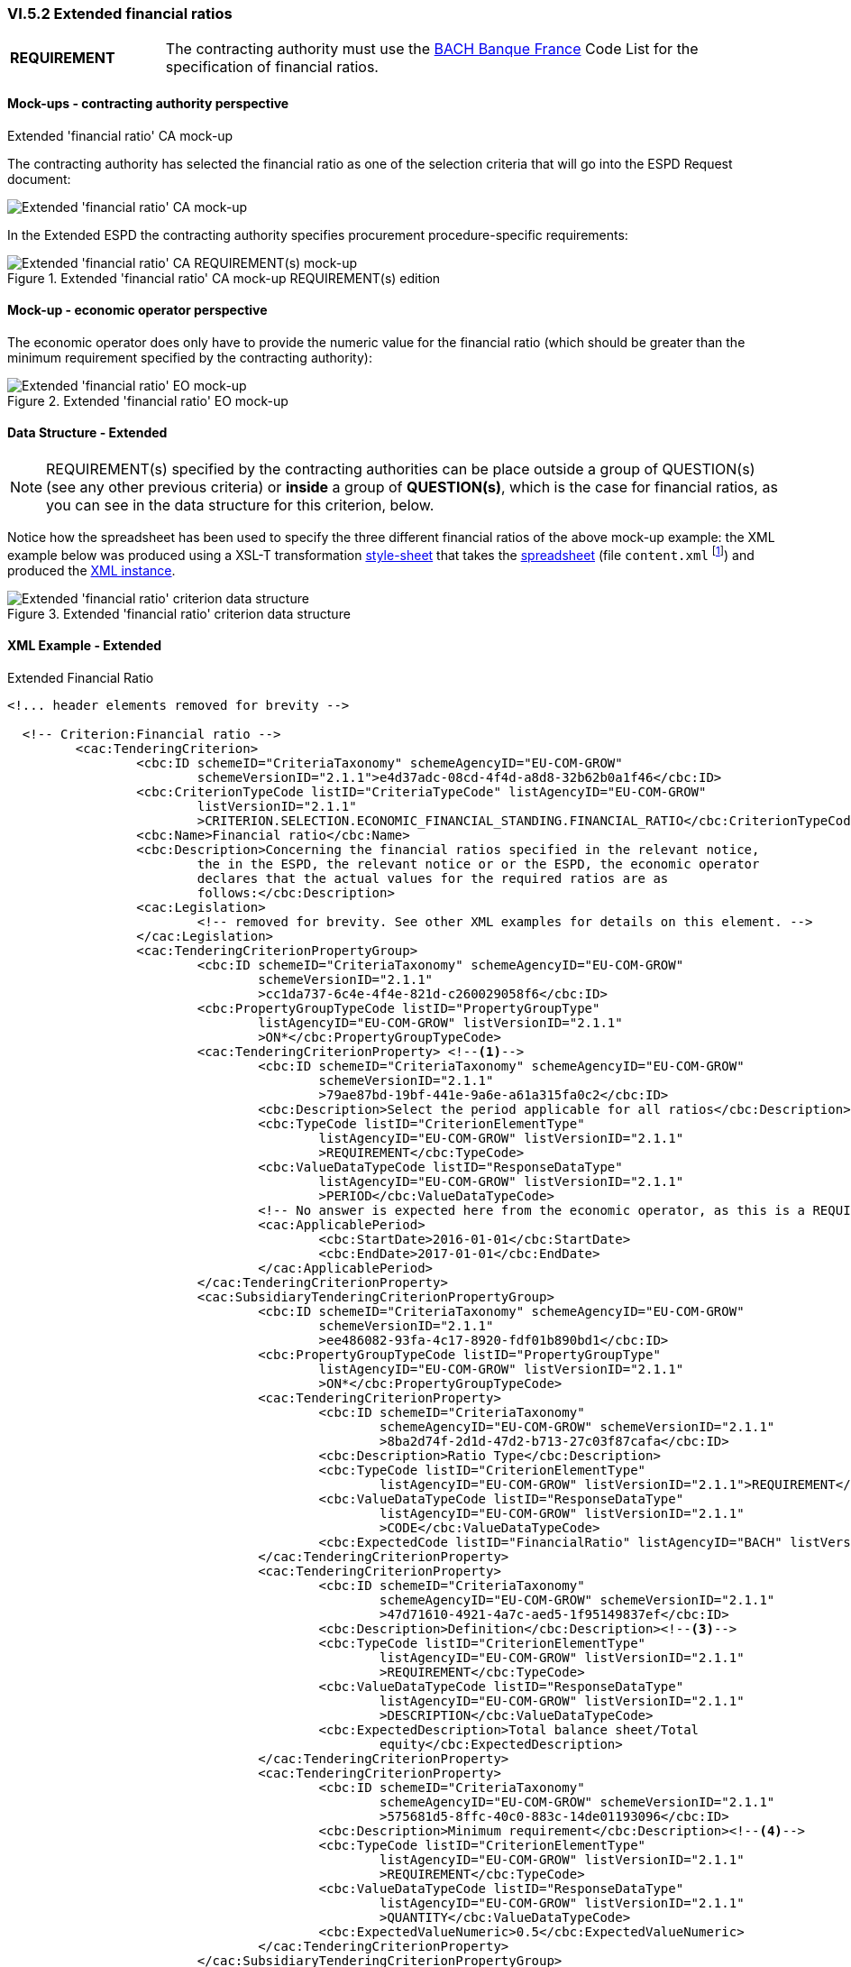 
=== VI.5.2 Extended financial ratios

[cols="<1, <4"]
|===
|*REQUIREMENT*|The contracting authority must use the https://www.bach.banque-france.fr/[BACH Banque France] Code List for the specification of financial ratios.
|===

==== Mock-ups - contracting authority perspective

.Extended 'financial ratio' CA mock-up 

The contracting authority has selected the financial ratio as one of the selection  criteria that will go into the ESPD Request document:

image::Extended_Financial_Ratio_CA_mockup.png[Extended 'financial ratio' CA mock-up, alt="Extended 'financial ratio' CA mock-up", align="center"]

In the Extended ESPD the contracting authority specifies procurement procedure-specific requirements:

.Extended 'financial ratio' CA mock-up REQUIREMENT(s) edition
image::Extended_Financial_ratio_CA_REQUIREMENT(s)_mockup.png[Extended 'financial ratio' CA REQUIREMENT(s) mock-up, alt="Extended 'financial ratio' CA REQUIREMENT(s) mock-up", align="center"]

==== Mock-up - economic operator perspective

The economic operator does only have to provide the numeric value for the financial ratio (which should be greater than the minimum requirement specified by the contracting authority):

.Extended 'financial ratio' EO mock-up 
image::Extended_Financial_Ratio_EO_mockup.png[Extended 'financial ratio' EO mock-up, alt="Extended 'financial ratio' EO mock-up", align="center"]


==== Data Structure - Extended


[NOTE]
====
REQUIREMENT(s) specified by the contracting authorities can be place outside a group of QUESTION(s) (see any other previous criteria) or *inside* a group of *QUESTION(s)*, which is the case for financial ratios, as you can see in the data structure for this criterion, below.
====

Notice how the spreadsheet has been used to specify the three different financial ratios of the above mock-up example: the XML example below was produced using a XSL-T transformation link:https://github.com/ESPD/ESPD-EDM/tree/2.1.1/docs/src/main/asciidoc/dist/xslt/EXTENDED-ESPDRequest-Annotated-V02.00.06.xslt[style-sheet] that takes the link:https://github.com/ESPD/ESPD-EDM/tree/2.1.1/docs/src/main/asciidoc/dist/cl/ods/ESPDRequest-CriteriaTaxonomy-EXTENDED-V2.1.1.ods[spreadsheet] (file `content.xml` footnote:[Add the '.zip' extension the 'ods' file and unzip it to get the content.xml file]) and produced the link:https://github.com/ESPD/ESPD-EDM/tree/2.1.1/docs/src/main/asciidoc/dist/xml/Extended-ESPDRequest-2.1.1-SC-Financial_ratios.xml[XML instance].

.Extended 'financial ratio' criterion data structure 
image::Extended_Financial_Ratio_Data_Structure.png[Extended 'financial ratio' criterion data structure, alt="Extended 'financial ratio' criterion data structure",align="center"]

==== XML Example - Extended

.Extended Financial Ratio
[source,xml]
----
<!... header elements removed for brevity -->

  <!-- Criterion:Financial ratio -->
         <cac:TenderingCriterion>
                 <cbc:ID schemeID="CriteriaTaxonomy" schemeAgencyID="EU-COM-GROW"
                         schemeVersionID="2.1.1">e4d37adc-08cd-4f4d-a8d8-32b62b0a1f46</cbc:ID>
                 <cbc:CriterionTypeCode listID="CriteriaTypeCode" listAgencyID="EU-COM-GROW"
                         listVersionID="2.1.1"
                         >CRITERION.SELECTION.ECONOMIC_FINANCIAL_STANDING.FINANCIAL_RATIO</cbc:CriterionTypeCode>
                 <cbc:Name>Financial ratio</cbc:Name>
                 <cbc:Description>Concerning the financial ratios specified in the relevant notice,
                         the in the ESPD, the relevant notice or or the ESPD, the economic operator
                         declares that the actual values for the required ratios are as
                         follows:</cbc:Description>
                 <cac:Legislation>
                         <!-- removed for brevity. See other XML examples for details on this element. -->
                 </cac:Legislation>
                 <cac:TenderingCriterionPropertyGroup>
                         <cbc:ID schemeID="CriteriaTaxonomy" schemeAgencyID="EU-COM-GROW"
                                 schemeVersionID="2.1.1"
                                 >cc1da737-6c4e-4f4e-821d-c260029058f6</cbc:ID>
                         <cbc:PropertyGroupTypeCode listID="PropertyGroupType"
                                 listAgencyID="EU-COM-GROW" listVersionID="2.1.1"
                                 >ON*</cbc:PropertyGroupTypeCode>
                         <cac:TenderingCriterionProperty> <--1-->
                                 <cbc:ID schemeID="CriteriaTaxonomy" schemeAgencyID="EU-COM-GROW"
                                         schemeVersionID="2.1.1"
                                         >79ae87bd-19bf-441e-9a6e-a61a315fa0c2</cbc:ID>
                                 <cbc:Description>Select the period applicable for all ratios</cbc:Description>
                                 <cbc:TypeCode listID="CriterionElementType"
                                         listAgencyID="EU-COM-GROW" listVersionID="2.1.1"
                                         >REQUIREMENT</cbc:TypeCode>
                                 <cbc:ValueDataTypeCode listID="ResponseDataType"
                                         listAgencyID="EU-COM-GROW" listVersionID="2.1.1"
                                         >PERIOD</cbc:ValueDataTypeCode>
                                 <!-- No answer is expected here from the economic operator, as this is a REQUIREMENT issued by the contracting authority. Hence the element 'cbc:ValueDataTypeCode' contains the type of value of the requirement issued by the contracting authority -->
                                 <cac:ApplicablePeriod>
                                         <cbc:StartDate>2016-01-01</cbc:StartDate>
                                         <cbc:EndDate>2017-01-01</cbc:EndDate>
                                 </cac:ApplicablePeriod>
                         </cac:TenderingCriterionProperty>
                         <cac:SubsidiaryTenderingCriterionPropertyGroup>
                                 <cbc:ID schemeID="CriteriaTaxonomy" schemeAgencyID="EU-COM-GROW"
                                         schemeVersionID="2.1.1"
                                         >ee486082-93fa-4c17-8920-fdf01b890bd1</cbc:ID>
                                 <cbc:PropertyGroupTypeCode listID="PropertyGroupType"
                                         listAgencyID="EU-COM-GROW" listVersionID="2.1.1"
                                         >ON*</cbc:PropertyGroupTypeCode>
                                 <cac:TenderingCriterionProperty>
                                         <cbc:ID schemeID="CriteriaTaxonomy"
                                                 schemeAgencyID="EU-COM-GROW" schemeVersionID="2.1.1"
                                                 >8ba2d74f-2d1d-47d2-b713-27c03f87cafa</cbc:ID>
                                         <cbc:Description>Ratio Type</cbc:Description>
                                         <cbc:TypeCode listID="CriterionElementType"
                                                 listAgencyID="EU-COM-GROW" listVersionID="2.1.1">REQUIREMENT</cbc:TypeCode>
                                         <cbc:ValueDataTypeCode listID="ResponseDataType"
                                                 listAgencyID="EU-COM-GROW" listVersionID="2.1.1"
                                                 >CODE</cbc:ValueDataTypeCode>
                                         <cbc:ExpectedCode listID="FinancialRatio" listAgencyID="BACH" listVersionID="1.0">R11</cbc:ExpectedCode><--2-->
                                 </cac:TenderingCriterionProperty>
                                 <cac:TenderingCriterionProperty>
                                         <cbc:ID schemeID="CriteriaTaxonomy"
                                                 schemeAgencyID="EU-COM-GROW" schemeVersionID="2.1.1"
                                                 >47d71610-4921-4a7c-aed5-1f95149837ef</cbc:ID>
                                         <cbc:Description>Definition</cbc:Description><--3-->
                                         <cbc:TypeCode listID="CriterionElementType"
                                                 listAgencyID="EU-COM-GROW" listVersionID="2.1.1"
                                                 >REQUIREMENT</cbc:TypeCode>
                                         <cbc:ValueDataTypeCode listID="ResponseDataType"
                                                 listAgencyID="EU-COM-GROW" listVersionID="2.1.1"
                                                 >DESCRIPTION</cbc:ValueDataTypeCode>
                                         <cbc:ExpectedDescription>Total balance sheet/Total
                                                 equity</cbc:ExpectedDescription>
                                 </cac:TenderingCriterionProperty>
                                 <cac:TenderingCriterionProperty>
                                         <cbc:ID schemeID="CriteriaTaxonomy"
                                                 schemeAgencyID="EU-COM-GROW" schemeVersionID="2.1.1"
                                                 >575681d5-8ffc-40c0-883c-14de01193096</cbc:ID>
                                         <cbc:Description>Minimum requirement</cbc:Description><--4-->
                                         <cbc:TypeCode listID="CriterionElementType"
                                                 listAgencyID="EU-COM-GROW" listVersionID="2.1.1"
                                                 >REQUIREMENT</cbc:TypeCode>
                                         <cbc:ValueDataTypeCode listID="ResponseDataType"
                                                 listAgencyID="EU-COM-GROW" listVersionID="2.1.1"
                                                 >QUANTITY</cbc:ValueDataTypeCode>
                                         <cbc:ExpectedValueNumeric>0.5</cbc:ExpectedValueNumeric>
                                 </cac:TenderingCriterionProperty>
                         </cac:SubsidiaryTenderingCriterionPropertyGroup>
                         <cac:SubsidiaryTenderingCriterionPropertyGroup><--11-->
                                 <cbc:ID schemeID="CriteriaTaxonomy" schemeAgencyID="EU-COM-GROW"
                                         schemeVersionID="2.1.1"
                                         >e9aa7763-c167-4352-8060-1a3d7d3e2662</cbc:ID>
                                 <cbc:PropertyGroupTypeCode listID="PropertyGroupType"
                                         listAgencyID="EU-COM-GROW" listVersionID="2.1.1"
                                         >ON*</cbc:PropertyGroupTypeCode>
                                 <cac:TenderingCriterionProperty>
                                         <cbc:ID schemeID="CriteriaTaxonomy"
                                                 schemeAgencyID="EU-COM-GROW" schemeVersionID="2.1.1"
                                                 >705c99d0-01f1-4554-a789-776bc1c7681a</cbc:ID>
                                         <cbc:Description>Please provide your ratio</cbc:Description>
                                         <cbc:TypeCode listID="CriterionElementType"
                                                 listAgencyID="EU-COM-GROW" listVersionID="2.1.1"
                                                 >QUESTION</cbc:TypeCode>
                                         <cbc:ValueDataTypeCode listID="ResponseDataType"
                                                 listAgencyID="EU-COM-GROW" listVersionID="2.1.1"
                                                 >QUANTITY</cbc:ValueDataTypeCode>
                                 </cac:TenderingCriterionProperty>
                         </cac:SubsidiaryTenderingCriterionPropertyGroup>
 						<cac:SubsidiaryTenderingCriterionPropertyGroup><--5--><--6--><--7-->
 								<!--  Multiple types of ratios can be required by the contracting authority for this particular procurement procedure. See mock-up above. This subgroup would contain the second ratio, but has been removed for brevity. -->
 						</cac:SubsidiaryTenderingCriterionPropertyGroup
 						<cac:SubsidiaryTenderingCriterionPropertyGroup><--8--><--9--><--10-->
 								<!--  Multiple types of ratios can be required by the contracting authority for this particular procurement procedure. See mock-up above. This subgroup would contain the second ratio, but has been removed for brevity. -->
 						</cac:SubsidiaryTenderingCriterionPropertyGroup>
 						<cac:SubsidiaryTenderingCriterionPropertyGroup><--12-->
 								<!-- Structure "Is this information available electronically would follow next. Removed for brevity. See other examples in other sections. -->
 						</cac:SubsidiaryTenderingCriterionPropertyGroup
 						<cac:SubsidiaryTenderingCriterionPropertyGroup>
 								<!-- Structure "Is this information available electronically would follow next. Removed for brevity. See other examples in other sections. -->
 						</cac:SubsidiaryTenderingCriterionPropertyGroup
                 </cac:TenderingCriterionPropertyGroup>
         </cac:TenderingCriterion>
<!... rest of elements removed for brevity -->
----
<1> The period applicable for all the ratios required by the Contracting Authority. This applies to the three ratios required in the example (see mock-up above).
<2> First financial ratio block: the particular ratio *required* by the Contracting Authority is expressed as a code defined by BACH (See CodeList "FinancialRatioType").
<3> First financial ratio block: the description of the ratio is the one provided by BACH and should be captured from the CodeList "FinancialRatioType", which in turn is should be directly form the BACH web-site.
<4> First financial ratio block: a threshold established by the contracting authority as minimum requirement; the ratio provided by the economic operator shall be greater or equal to this minimum numeric value.
<5> Second financial ratio block: type code required by the contracting authority according to the example illustraded in the mock-up above (the contracting authority may require several financial ratios; notice that the cardinality of this sub-group in the data structure and the mock-up is 1..n). The content of this block, and of the following one, have been removed for brevity, but they are similar to the first block, except that the value of the code, description and minimum requirement shall be different.
<6> Second financial ratio block: ratio definition.
<7> Second financial ratio block: minimum requirement.
<8> Third financial ratio block: ratio type required by the contracting authority according to the example illustraded in the mock-up above.
<9> Third financial ratio block: ratio definition.
<10> Third financial ratio block: minimum requirement.
<11> First financial ratio block: the Criterion Property used to refer to the response by the economic operator. In the ESPD Response document, the ID of this Criterion Property will be used by the element `cac:ValidatedCriterionPropertyID` as the means to link the response to the question. See section link:#vii-7-answering-questions[VIII.7 Answering Questions] for more details on this.
<12> Block "Is this information available electronically". This block is constant for all criteria. It has been removed from the example for brevity. See other XML examples.
